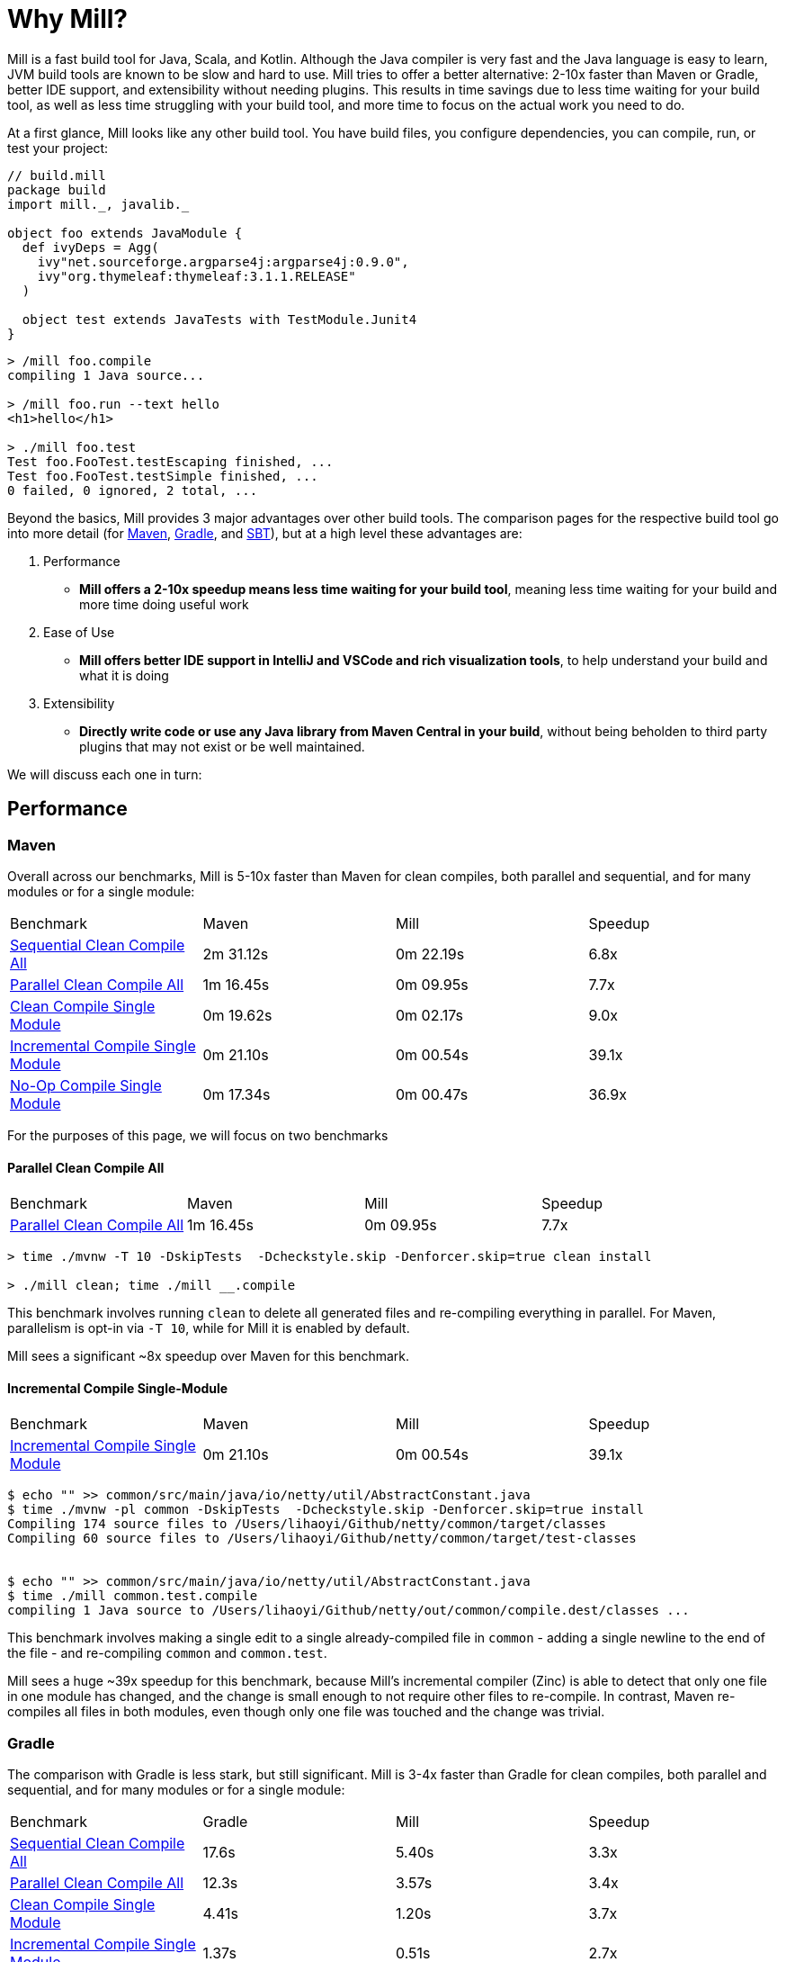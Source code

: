 = Why Mill?

Mill is a fast build tool for Java, Scala, and Kotlin. Although the Java
compiler is very fast and the Java language is easy to learn, JVM build tools are
known to be slow and hard to use. Mill tries to offer a better alternative: 2-10x faster
than Maven or Gradle, better IDE support, and extensibility without needing plugins.
This results in time savings due to less time waiting for your build tool, as well as less
time struggling with your build tool, and more time to focus on the actual work you need to do.

At a first glance, Mill looks like any other build tool. You have build files, you configure
dependencies, you can compile, run, or test your project:

```scala
// build.mill
package build
import mill._, javalib._

object foo extends JavaModule {
  def ivyDeps = Agg(
    ivy"net.sourceforge.argparse4j:argparse4j:0.9.0",
    ivy"org.thymeleaf:thymeleaf:3.1.1.RELEASE"
  )

  object test extends JavaTests with TestModule.Junit4
}
```
```bash
> /mill foo.compile
compiling 1 Java source...

> /mill foo.run --text hello
<h1>hello</h1>

> ./mill foo.test
Test foo.FooTest.testEscaping finished, ...
Test foo.FooTest.testSimple finished, ...
0 failed, 0 ignored, 2 total, ...
```

Beyond the basics, Mill provides 3 major advantages over other build tools. The comparison pages
for the respective build tool go into more detail (for xref:comparisons/maven.adoc[Maven],
xref:comparisons/gradle.adoc[Gradle], and xref:comparisons/sbt.adoc[SBT]), but at a high level
these advantages are:

1. Performance
    * *Mill offers a 2-10x speedup means less time waiting for your build tool*, meaning
      less time waiting for your build and more time doing useful work

2. Ease of Use
   * *Mill offers better IDE support in IntelliJ and VSCode and rich visualization tools*,
     to help understand your build and what it is doing

3. Extensibility
    * *Directly write code or use any Java library from Maven Central in your build*,
      without being beholden to third party plugins that may not exist or be well maintained.

We will discuss each one in turn:

## Performance

### Maven

Overall across our benchmarks, Mill is 5-10x faster than Maven for clean compiles,
both parallel and sequential, and for many modules or for a single module:

|===
| Benchmark | Maven | Mill | Speedup
| xref:comparisons/maven.adoc#_sequential_clean_compile_all[Sequential Clean Compile All] | 2m 31.12s | 0m 22.19s | 6.8x
| xref:comparisons/maven.adoc#_parallel_clean_compile_all[Parallel Clean Compile All] | 1m 16.45s | 0m 09.95s | 7.7x
| xref:comparisons/maven.adoc#_clean_compile_single_module[Clean Compile Single Module] | 0m 19.62s | 0m 02.17s | 9.0x
| xref:comparisons/maven.adoc#_incremental_compile_single_module[Incremental Compile Single Module] | 0m 21.10s | 0m 00.54s | 39.1x
| xref:comparisons/maven.adoc#_no_op_compile_single_module[No-Op Compile Single Module] | 0m 17.34s | 0m 00.47s | 36.9x
|===

For the purposes of this page, we will focus on two benchmarks

#### Parallel Clean Compile All

|===
| Benchmark | Maven | Mill | Speedup
| xref:comparisons/maven.adoc#_parallel_clean_compile_all[Parallel Clean Compile All] | 1m 16.45s | 0m 09.95s | 7.7x
|===


```bash
> time ./mvnw -T 10 -DskipTests  -Dcheckstyle.skip -Denforcer.skip=true clean install

> ./mill clean; time ./mill __.compile
```


This benchmark involves running `clean` to delete all generated files and re-compiling
everything in parallel. For Maven, parallelism is opt-in via `-T 10`, while for Mill it
is enabled by default.

Mill sees a significant ~8x speedup over Maven for this benchmark.

#### Incremental Compile Single-Module

|===
| Benchmark | Maven | Mill | Speedup
| xref:comparisons/maven.adoc#_incremental_compile_single_module[Incremental Compile Single Module] | 0m 21.10s | 0m 00.54s | 39.1x
|===

```bash
$ echo "" >> common/src/main/java/io/netty/util/AbstractConstant.java
$ time ./mvnw -pl common -DskipTests  -Dcheckstyle.skip -Denforcer.skip=true install
Compiling 174 source files to /Users/lihaoyi/Github/netty/common/target/classes
Compiling 60 source files to /Users/lihaoyi/Github/netty/common/target/test-classes


$ echo "" >> common/src/main/java/io/netty/util/AbstractConstant.java
$ time ./mill common.test.compile
compiling 1 Java source to /Users/lihaoyi/Github/netty/out/common/compile.dest/classes ...
```

This benchmark involves making a single edit to a single already-compiled file in `common` -
adding a single newline to the end of the file - and re-compiling `common` and `common.test`.

Mill sees a huge ~39x speedup for this benchmark, because Mill's incremental compiler (Zinc)
is able to detect that only one file in one module has changed, and the change is small enough
to not require other files to re-compile. In contrast, Maven re-compiles all files in both
modules, even though only one file was touched and the change was trivial.


### Gradle

The comparison with Gradle is less stark, but still significant. Mill is 3-4x faster than Gradle
for clean compiles, both parallel and sequential, and for many modules or for a single module:


|===
| Benchmark | Gradle | Mill | Speedup
| xref:comparisons/maven.adoc#_sequential_clean_compile_all[Sequential Clean Compile All] | 17.6s | 5.40s | 3.3x
| xref:comparisons/maven.adoc#_parallel_clean_compile_all[Parallel Clean Compile All] | 12.3s | 3.57s | 3.4x
| xref:comparisons/maven.adoc#_clean_compile_single_module[Clean Compile Single Module] | 4.41s | 1.20s | 3.7x
| xref:comparisons/maven.adoc#_incremental_compile_single_module[Incremental Compile Single Module] | 1.37s | 0.51s | 2.7x
| xref:comparisons/maven.adoc#_no_op_compile_single_module[No-Op Compile Single Module] | 0.94s | 0.46s | 2.0x
|===

Again, for the purposes of this page, we will focus on two benchmarks

#### Parallel Clean Compile All

|===
| Benchmark | Gradle | Mill | Speedup
| xref:comparisons/maven.adoc#_parallel_clean_compile_all[Parallel Clean Compile All] | 12.3s | 3.57s | 3.4x
|===

```bash
$ ./gradlew clean; time ./gradlew classes testClasses --no-build-cache

$ ./mill clean; time ./mill __.compile
```

Here we only run compilation for classes and test classes, without linting or testing or anything else.
Both Mill and Gradle are parallel by default, with 1 thread per core. For Gradle we disabled the global
build cache to ensure we can benchmark the actual compilation time.

We measure Mill being ~3.4x faster than Gradle for this benchmark.

#### Incremental Compile Single-Module

|===
| Benchmark | Gradle | Mill | Speedup
| xref:comparisons/maven.adoc#_incremental_compile_single_module[Incremental Compile Single Module] | 1.37s | 0.51s | 2.7x
|===

```bash
$ echo "" >> src/main/java/org/mockito/BDDMockito.java; time ./gradlew :classes

$ echo "" >> src/main/java/org/mockito/BDDMockito.java; time ./mill compile
compiling 1 Java source to /Users/lihaoyi/Github/netty/out/common/compile.dest/classes ...
```


Again, this benchmark involves making a single edit to a single already-compiled file in the
root module - adding a single newline to the end of the file - and re-compiling it along with
its tests.

Both Gradle and Mill appear to do a good job limiting the compilation to only the changed
file, but Mill has less fixed overhead than Gradle does.


## Ease of Use

The second area that Mill does well compared to tools like Maven or Gradle is in its ease
of use.This is not just in superficial things like the build file or command-line syntax,
but also in how Mill exposes how your build works and what your build is doing so you can
understand it and confidently make changes. We will consider three cases: the Mill Chrome
Profile, Mill Visualize, and Mill's IDE support

### Chrome Profiles

All Mill runs generate some debugging metadata files in `out/mill-*`. One of these
is `out/mill-chrome-profile.json`, which is a file following the Chrome Profiling format.
It can be loaded into any Chrome browser's built in `chrome://tracing` UI, to let you
interactively explore what Mill was doing during its last run. e.g. when performing a
clean compile on the Netty codebase, the profile ends up looking like this:

image::comparisons/NettyCompileProfile.png[]

The Chrome profile shows what task each Mill thread was executing throughout the run.
The Chrome profiling UI is interactive, so you can zoom in and out, or click on individual
tasks to show the exact duration and other metadata.

But the real benefit of the Chrome profile isn't the low-level data it provides, but the
high-level view: in the profile above, it is clear that for the first ~700ms, Mill is able
to use all cores on 10 cores on my laptop to do useful work. But after that, utilization is
much more sparse: `common.compile`, `buffer.compile`, `transport.compile`, `codec.compile`,
appear to be "long polls" in the build. These 4 tasks wait for one another to run sequentially,
likely due to dependencies between them, and they take long enough that all the other tasks
depending on them get held up. For example, when `codec.compile` finishes above, we can see
a number of downstream tasks immediately start running.

This understanding of your build's performance profile is not just an academic exercise, but
provides actionable information:

* If I wanted to speed up the Netty clean compile timings,
  speeding up `common.compile`, `buffer.compile`, `transport.compile`, or `codec.compile` would
  make the most impact: perhaps some of these modules could be broken up into smaller sub-modules
  that would compile in parallel!

* On the other hand, time speeding up the various `codec-*.compile` tasks would help not at all:
  these tasks are already running at a time where the CPUs are mostly idle, and speeding them up
  would just result in more idle time while waiting for the the "long poll" tasks to complete

Most build tools do provide some way of analyzing build performance, but none of them provide
it as easily as Mill does: any Mill run generates a profile automatically, and any computer
with Chrome on it is able to load and let you explore that profile. That is a powerful tool to
help engineers understand what the build is doing: any engineer who felt a build was slow
can trivially load it into their Chrome browser to analyze and figure out what.

### Mill Visualize

Apart from the Mill Chrome Profile, Mill also provides the `./mill visualize` command, which
is useful to show the logical dependency graph between tasks. For example, we can use
`./mill visualize __.compile` (double `__` means wildcard) to
show the dependency graph between the modules of the Netty build below:

image::comparisons/NettyCompileGraph.svg[]

In this graph, we can clearly see that `common.compile`, `buffer.compile`,`transport.compile`,
and `codec.compile` depend on each other in a linear fashion. This explains why they each must
wait for the prior task to complete before starting, and cannot run in parallel with one another.
Furthermore, we can again confirm that many of the `codec-*.compile` tasks depend on `codec.compile`,
which is in the profile why we saw them waiting for the upstream task to complete before starting.

Although these are things we could have _guessed_ from looking at the Chrome Profile above,
`./mill visualize` gives you a separate angle from which to look at your build. Together these
tools can help give greater understanding of what your build is doing and why it is doing that:
something that can be hard to come by with build tools that are often considered confusing and
inscrutable.

### IDE Support

One area that Mill does better than Gradle is providing a seamless IDE experience. For example,
consider the snippet below where we are using Gradle to configure the javac compiler options.
Due to `.gradle` files being untyped Groovy, the autocomplete and code-assist experience working
with these files is hit-or-miss. In the example below, we can see that IntelliJ is able to identify
that `compileArgs` exists and has the type `List<String>`:

image::comparisons/IntellijMockitoGradleCompileOptions.png[]

But if you try to jump to definition or find out anything else about it you hit a wall:

image::comparisons/IntellijMockitoGradleCompileOptions2.png[]

Often working with build configurations feels like hitting dead ends: if you don't have
`options.compilerArgs` memorized in your head, there is literally nothing you can do in your editor to
make progress to figure out what it is or what it is used for. That leaves you googling
for answers, which can be a frustrating experience that distracts you from the task at hand.

The fundamental problem with tools like Gradle is that the code you write does not
actually perform the build: rather, you are just setting up some data structure that
is used to configure the _real_ build engine that runs later. Thus when you explore
the Gradle build in an IDE, the IDE can only explore the configuration logic (which
is usually un-interesting) and is unable to explore the actual build logic (which
is what you actually care about!)

In comparison, Mill's `.mill` files are all statically typed, and as a result IntelliJ is easily able to
pull up the documentation for `def javacOptions`, even though it doesn't have any special support
for Mill built into the IDE:

image::comparisons/IntellijMockitoMillJavacOptionsDocs.png[]

Apart from static typing, the way Mill builds are structured also helps the IDE: Mill
code _actually performs your build_, rather than configuring some opaque build engine.
While that sounds academic, one concrete consequence is that IntelliJ is able to take
your `def javacOptions` override and
find the original definitions that were overridden, and show you where they are defined:

image::comparisons/IntellijMockitoMillJavacOptionsParents.png[]

image::comparisons/IntellijMockitoMillJavacOptionsDef.png[]

Furthermore, because task dependencies in Mill are just normal method calls, IntelliJ is
able to _find usages_, showing you where the task is used. Below, we can see the method
call in the `def compile` task, which uses `javacOptions()` along with a number of other tasks:

image::comparisons/IntellijMockitoMillCompile.png[]

From there, if you are curious about any of the other tasks used alongside `javacOptions`, it's
easy for you to pull up _their_ documentation, jump to _their_
definition, or find _their_ usages. For example we can pull up the docs of
`compileClasspath()` below:

image::comparisons/IntellijMockitoMillCompileClasspath.png[]

Or we can use _find usages_ on `def compile` to see where it is used, both in this build
and upstream in the Mill libraries:

image::comparisons/IntellijMockitoMillCompileUsages.png[]

Unlike most other build tools, Mill builds are extremely easy to explore interactively in your
IDE. If you do not know what something does, it's documentation, definition, or usages is always
one click away in IntelliJ or VSCode. That's not to say Mill builds aren't complex - as
we saw above, compilation has to deal with upstream outputs, classpaths, flags, reporters, and so on -
but at least in Mill your IDE can help you explore, understand and manage the complexity in a way
that no other build tool supports.

## Extensibility

Mill allows you to directly write code to configure your build, and even download libraries
from Maven Central.

Most build tools need plugins to do anything: if you want to Foo you need a
Foo plugin, if you want to Bar you need a Bar plugin, for any possible Foo or Bar. These could
be simple tasks - zipping up files, pre-rendering web templates, preparing static assets for
deployment - but even tasks that would be trivial to implement in a few lines of code need you
to google for third-party plugins, dig through their Github to see which one is best maintained,
and hope for the best when you include it in your build.

Mill is different. Although it does have plugins for more advanced integrations, for most
simple things you can directly write code to achieve what you want, using the bundled
filesystem, subprocess, and dependency-management libraries. And even if you need third-party
libraries from Maven Central, you can directly import the "Foo" library and use it programmatically,
without having to find a "Foo build plugin" wrapper.

### Simple Custom Tasks

The following Mill build is a minimal Java module `foo`. It contains no custom configuration, and
so inherits all the defaults from `mill.javalib.JavaModule`: default source folder layout, default
assembly configuration, default compiler flags, and so on.

```scala
package build
import mill._, javalib._

object foo extends JavaModule {
}
```
```bash
> mill compile
Compiling 1 Java source...
```

If you want to add a custom task, this is as simple as defining a method e.g.
`def lineCount = Task`. The body of which performs the action we want, and
can depend on other tasks such as `allSourceFiles()` below:

```scala
package build
import mill._, javalib._

object foo extends JavaModule {
  /** Total number of lines in module source files */
  def lineCount = Task {
    allSourceFiles().map(f => os.read.lines(f.path).size).sum
  }
}
```

Once we define a new task, we can immediately begin using it in our build.
`lineCount` is not used by any existing `JavaModule` tasks, but we can still
show its value via the Mill command line to force it to evaluate:

```bash
> mill show foo.lineCount
17
```


### Overriding Tasks

To wire up `lineCount` into our main `JavaModule` `compile`/`test`/`run` tasks,
one way is to take the line count value and write it to a file in `def resources`.
This file can then be read at runtime as a JVM resource. We do that below
by overriding `def resources` and making it depend on `lineCount`, in addition
to its existing value `super.resources()`:

```scala
package build
import mill._, javalib._

object foo extends JavaModule {
  /** Total number of lines in module source files */
  def lineCount = Task {
    allSourceFiles().map(f => os.read.lines(f.path).size).sum
  }

  /** Generate resources using lineCount of sources */
  override def resources = Task {
    os.write(Task.dest / "line-count.txt", "" + lineCount())
    super.resources() ++ Seq(PathRef(Task.dest))
  }
}
```


Because `override def resources` overrides the existing `resources` method used
in the rest of `JavaModule`, the downstream tasks automatically now use the new
override instead, as that is how overrides work. That means if you call `mill foo.run`,
it will automatically pick up the new `line-count.txt` file and make it available to
the application code to use e.g. below, where we just print it out:

```bash
> mill foo.run
Line Count: 17
```

Most developers do not need to embed the line-count of their codebase in a resource
file to look up at runtime, but nevertheless this example shows how easy it is to write
code to perform ad-hoc tasks without needing to pull in and configure some third-party
plugin. Next, we'll look at a more realistic example, which includes usage of third-party
libraries in the build.

### Using Libraries from Maven Central in Tasks

Earlier on we discussed possibly pre-rendering HTML pages in the build so they can be
served at runtime. The use case for this are obvious: if a page never changes, rendering
it on every request is wasteful, and even rendering it once and then caching it can impact
your application startup time. Thus, you may want to move some HTML rendering to build-time,
but with traditional build tools such a move is sufficiently inconvenient and complicated
that people do not do it.

With Mill, pre-rendering HTML at build time is really easy, even if you need a third-party
library. Mill does not ship with a bundled HTML templating engine, but you can use the
`import $ivy` syntax to include one such as Thymeleaf, which would immediately make the
Thymeleaf classes available for you to import and use in your build as below:


```scala
package build
import mill._, javalib._
import $ivy.`org.thymeleaf:thymeleaf:3.1.1.RELEASE`
import org.thymeleaf.TemplateEngine
import org.thymeleaf.context.Context
object foo extends JavaModule {
  def htmlSnippet = Task {
    val context = new Context()
    context.setVariable("heading", "hello")
    new TemplateEngine().process(
        "<h1 th:text=\"${heading}\"></h1>",
        context
    )
  }
  def resources = Task.Sources{
    os.write(Task.dest / "snippet.txt", htmlSnippet())
    super.resources() ++ Seq(PathRef(Task.dest))
  }
}
```

Once we have run `import $ivy`, we can `import org.thymeleaf.TemplateEngine`,
`import org.thymeleaf.context.Context`, and replace our `def lineCount` with a `def htmlSnippet`
task that instead of counting lines uses Thymeleaf to render some HTML. Again, it is inspectable
from the Mill command line via `show`, and we wire it up into `def resources` so it can be
inspected and used (in this case just printed out) at runtime by the application:

```bash
> mill show foo.htmlSnippet
"<h1>hello</h1>"

> mill foo.compile
compiling 1 Java source...
...

> mill foo.run
generated snippet.txt resource: <h1>hello</h1>
```

Rendering HTML using the Thymelead templating engine is not rocket science, but what is
interesting here is what we did _not_ need to do:

* We did not need to find a Thymeleaf-Mill plugin in order to include Thymeleaf in our
  build

* We did not need to learn a special API or framework for authoring build plugins ourselves
  to write a plugin to include Thymeleaf in our build

Instead, we could simply import Thymeleaf directly from Maven Central and use it just
like we would use it in any Java application, complete with full IDE support for
autocomplete and code navigation, with the same experience you probably are already
used to for your application code. This makes it an order of magnitude easier for
non-experts to configure their build to do exactly what they need, rather than be
limited by what some unmaintained third-party plugin might support. And although
the configuration is done in the Scala language, the syntax should be relatively
familiar ("Java without Semicolons" it is sometimes called) and the JVM libraries
and tools (e.g. IntelliJ, VSCode) are the exact same libraries and tools you are
already used to.

## Conclusion

To wrap up, Mill does all the same things that other build tools like Maven or Gradle do,
but aims to do them better: faster, easier to user, and easier to extend. All together,
this means both time saved waiting for your build tool to run in day-to-day work, as well
as time saved when you inevitably need to evolve or adjust your build system to accommodate
changing requirements. With Mill, you can therefore spend less time waiting for or fighting
with your build tool, and more time on the actual work you are trying to accomplish.